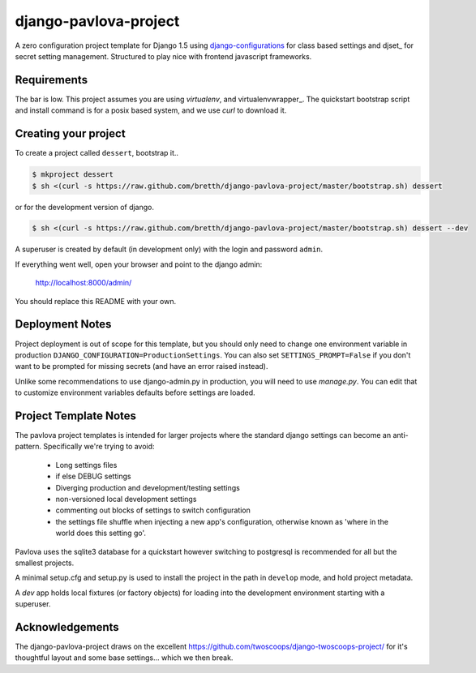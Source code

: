 django-pavlova-project
=======================

A zero configuration project template for Django 1.5 using django-configurations_ for class based settings and djset_ for secret setting management. Structured to play nice with frontend javascript frameworks.

Requirements
-------------

The bar is low. This project assumes you are using *virtualenv*, and virtualenvwrapper_. The quickstart bootstrap script and install command is for a posix based system, and we use *curl* to download it.

Creating your project
-----------------------

To create a project called ``dessert``, bootstrap it..

.. code-block:: bash

    $ mkproject dessert
    $ sh <(curl -s https://raw.github.com/bretth/django-pavlova-project/master/bootstrap.sh) dessert

or for the development version of django.

.. code-block:: bash

    $ sh <(curl -s https://raw.github.com/bretth/django-pavlova-project/master/bootstrap.sh) dessert --dev

A superuser is created by default (in development only) with the login and password ``admin``.

If everything went well, open your browser and point to the django admin:

    http://localhost:8000/admin/

You should replace this README with your own.

Deployment Notes
------------------

Project deployment is out of scope for this template, but you should only need to change one environment variable in production ``DJANGO_CONFIGURATION=ProductionSettings``. You can also set ``SETTINGS_PROMPT=False`` if you don't want to be prompted for missing secrets (and have an error raised instead).

Unlike some recommendations to use django-admin.py in production, you will need to use *manage.py*. You can edit that to customize environment variables defaults before settings are loaded.

    
Project Template Notes
------------------------
The pavlova project templates is intended for larger projects where the standard django settings can become an anti-pattern. Specifically we're trying to avoid:

 - Long settings files
 - if else DEBUG settings
 - Diverging production and development/testing settings
 - non-versioned local development settings
 - commenting out blocks of settings to switch configuration
 - the settings file shuffle when injecting a new app's configuration, otherwise known as 'where in the world does this setting go'.

Pavlova uses the sqlite3 database for a quickstart however switching to postgresql is recommended for all but the smallest projects.

A minimal setup.cfg and setup.py is used to install the project in the path in ``develop`` mode, and hold project metadata.

A *dev* app holds local fixtures (or factory objects) for loading into the development environment starting with a superuser.


Acknowledgements
-----------------

The django-pavlova-project draws on the excellent https://github.com/twoscoops/django-twoscoops-project/ for it's thoughtful layout and some base settings... which we then break.

.. _django-configurations: https://github.com/jezdez/django-configurations/
.. _djset https://github.com/bretth/djset
.. _virtualenvwrapper http://virtualenvwrapper.readthedocs.org
